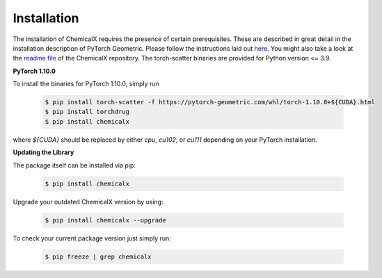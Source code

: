 Installation
============

The installation of ChemicalX requires the presence of certain prerequisites. These are described in great detail in the installation description of PyTorch Geometric. Please follow the instructions laid out `here <https://pytorch-geometric.readthedocs.io/en/latest/notes/installation.html>`_. You might also take a look at the `readme file <https://github.com/AstraZeneca/chemicalx>`_ of the ChemicalX repository. The torch-scatter binaries are provided for Python version <= 3.9.

**PyTorch 1.10.0**

To install the binaries for PyTorch 1.10.0, simply run

    .. code-block:: none

        $ pip install torch-scatter -f https://pytorch-geometric.com/whl/torch-1.10.0+${CUDA}.html
        $ pip install torchdrug
        $ pip install chemicalx


where `${CUDA}` should be replaced by either `cpu`, `cu102`, or `cu111` depending on your PyTorch installation.


**Updating the Library**

The package itself can be installed via pip:

    .. code-block:: none

        $ pip install chemicalx

Upgrade your outdated ChemicalX version by using:

    .. code-block:: none

        $ pip install chemicalx --upgrade


To check your current package version just simply run:

    .. code-block:: none

        $ pip freeze | grep chemicalx

